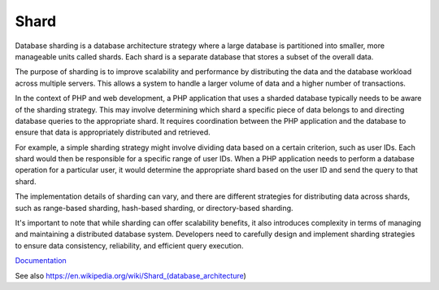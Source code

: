 .. _shard:
.. _sharding:
.. meta::
	:description:
		Shard: Database sharding is a database architecture strategy where a large database is partitioned into smaller, more manageable units called shards.
	:twitter:card: summary_large_image
	:twitter:site: @exakat
	:twitter:title: Shard
	:twitter:description: Shard: Database sharding is a database architecture strategy where a large database is partitioned into smaller, more manageable units called shards
	:twitter:creator: @exakat
	:twitter:image:src: https://php-dictionary.readthedocs.io/en/latest/_static/logo.png
	:og:image: https://php-dictionary.readthedocs.io/en/latest/_static/logo.png
	:og:title: Shard
	:og:type: article
	:og:description: Database sharding is a database architecture strategy where a large database is partitioned into smaller, more manageable units called shards
	:og:url: https://php-dictionary.readthedocs.io/en/latest/dictionary/shard.ini.html
	:og:locale: en
.. raw:: html

	<script type="application/ld+json">{"@context":"https:\/\/schema.org","@graph":[{"@type":"WebPage","@id":"https:\/\/php-dictionary.readthedocs.io\/en\/latest\/tips\/debug_zval_dump.html","url":"https:\/\/php-dictionary.readthedocs.io\/en\/latest\/tips\/debug_zval_dump.html","name":"Shard","isPartOf":{"@id":"https:\/\/www.exakat.io\/"},"datePublished":"Sat, 15 Mar 2025 09:14:50 +0000","dateModified":"Sat, 15 Mar 2025 09:14:50 +0000","description":"Database sharding is a database architecture strategy where a large database is partitioned into smaller, more manageable units called shards","inLanguage":"en-US","potentialAction":[{"@type":"ReadAction","target":["https:\/\/php-dictionary.readthedocs.io\/en\/latest\/dictionary\/Shard.html"]}]},{"@type":"WebSite","@id":"https:\/\/www.exakat.io\/","url":"https:\/\/www.exakat.io\/","name":"Exakat","description":"Smart PHP static analysis","inLanguage":"en-US"}]}</script>


Shard
-----

Database sharding is a database architecture strategy where a large database is partitioned into smaller, more manageable units called shards. Each shard is a separate database that stores a subset of the overall data.

The purpose of sharding is to improve scalability and performance by distributing the data and the database workload across multiple servers. This allows a system to handle a larger volume of data and a higher number of transactions.

In the context of PHP and web development, a PHP application that uses a sharded database typically needs to be aware of the sharding strategy. This may involve determining which shard a specific piece of data belongs to and directing database queries to the appropriate shard. It requires coordination between the PHP application and the database to ensure that data is appropriately distributed and retrieved.

For example, a simple sharding strategy might involve dividing data based on a certain criterion, such as user IDs. Each shard would then be responsible for a specific range of user IDs. When a PHP application needs to perform a database operation for a particular user, it would determine the appropriate shard based on the user ID and send the query to that shard.

The implementation details of sharding can vary, and there are different strategies for distributing data across shards, such as range-based sharding, hash-based sharding, or directory-based sharding.

It's important to note that while sharding can offer scalability benefits, it also introduces complexity in terms of managing and maintaining a distributed database system. Developers need to carefully design and implement sharding strategies to ensure data consistency, reliability, and efficient query execution.

`Documentation <https://www.techtarget.com/searchoracle/definition/sharding>`__

See also https://en.wikipedia.org/wiki/Shard_(database_architecture)
